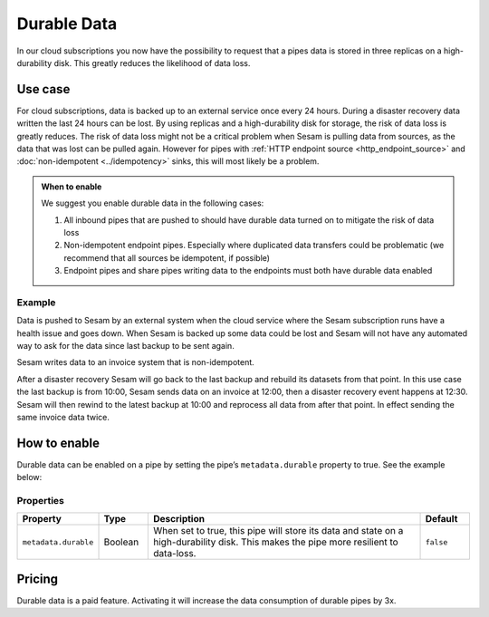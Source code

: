 .. _durable-data:

Durable Data
============

In our cloud subscriptions you now have the possibility to request that a pipes data is stored in three replicas on a high-durability disk. This greatly reduces the likelihood of data loss.


Use case
--------

For cloud subscriptions, data is backed up to an external service once every 24 hours. During a disaster recovery data written the last 24 hours can be lost. By using replicas and a high-durability disk for storage, the risk of data loss is greatly reduces. The risk of data loss might not be a critical problem when Sesam is pulling data from sources, as the data that was lost can be pulled again. However for pipes with :ref:`HTTP endpoint source <http_endpoint_source>` and :doc:`non-idempotent <../idempotency>` sinks, this will most likely be a problem.


.. admonition:: When to enable

  We suggest you enable durable data in the following cases:

  #. All inbound pipes that are pushed to should have durable data turned on to mitigate the risk of data loss
  #. Non-idempotent endpoint pipes. Especially where duplicated data transfers could be problematic (we recommend that all sources be idempotent, if possible)
  #. Endpoint pipes and share pipes writing data to the endpoints must both have durable data enabled
  

Example
^^^^^^^
Data is pushed to Sesam by an external system when the cloud service where the Sesam subscription runs have a health issue and goes down. When Sesam is backed up some data could be lost and Sesam will not have any automated way to ask for the data since last backup to be sent again.

Sesam writes data to an invoice system that is non-idempotent.

After a disaster recovery Sesam will go back to the last backup and rebuild its datasets from that point. In this use case the last backup is from 10:00, Sesam sends data on an invoice at 12:00, then a disaster recovery event happens at 12:30. Sesam will then rewind to the latest backup at 10:00 and reprocess all data from after that point. In effect sending the same invoice data twice.


How to enable
-------------
Durable data can be enabled on a pipe by setting the pipe’s ``metadata.durable`` property to true. See the example below:

.. code-block:: json
  :emphasize-lines: 18,19

    {
      "_id": "enhetsregisteret-company-collect",
      "type": "pipe",
      "source": {
        "type": "json",
        "system": "enhetsregisteret",
        "url": "/enhetsregisteret"
      },
      "transform": {
        "type": "dtl",
        "rules": {
          "default": [
            ["copy", "*"],
            ["add", "_id", "_S.orgnr"]
          ]
        }
      },
      "metadata": {
        "durable": true
      },
      "add_namespaces": false,
      "namespaced_identifiers": false
    }


Properties
^^^^^^^^^^

.. list-table::
   :header-rows: 1
   :widths: 10, 10, 60, 10

   * - Property
     - Type
     - Description
     - Default

   * - ``metadata.durable``
     - Boolean
     - When set to true, this pipe will store its data and state on a high-durability disk. This makes the pipe more
       resilient to data-loss.
     - ``false``

Pricing
-------

Durable data is a paid feature. Activating it will increase the data consumption of durable pipes by 3x.
